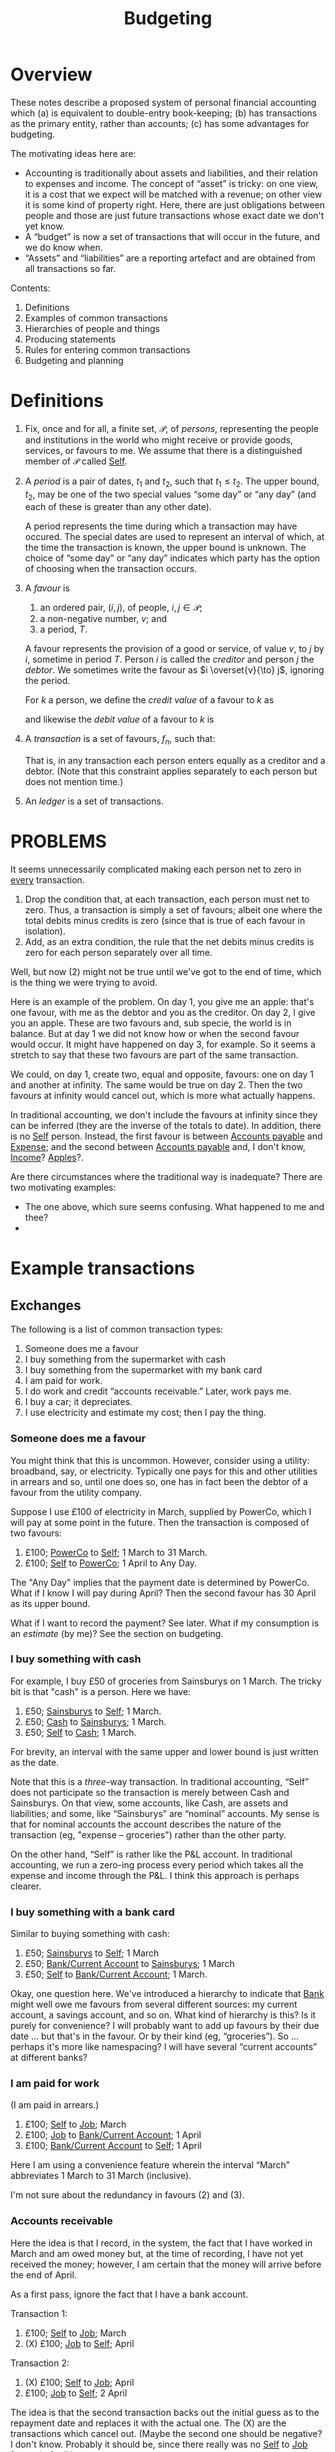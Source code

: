 #+title: Budgeting
#+options: toc:nil

* Overview

These notes describe a proposed system of personal financial
accounting which (a) is equivalent to double-entry book-keeping; (b)
has transactions as the primary entity, rather than accounts; (c) has
some advantages for budgeting.

The motivating ideas here are:
- Accounting is traditionally about assets and liabilities, and their
  relation to expenses and income. The concept of “asset” is tricky:
  on one view, it is a cost that we expect will be matched with a
  revenue; on other view it is some kind of property right. Here,
  there are just obligations between people and those are just future
  transactions whose exact date we don't yet know.
- A “budget” is now a set of transactions that will occur in the future,
  and we do know when.
- “Assets” and “liabilities” are a reporting artefact and are obtained
  from all transactions so far.
  
Contents:
2. Definitions
3. Examples of common transactions
4. Hierarchies of people and things
4. Producing statements
5. Rules for entering common transactions
6. Budgeting and planning


* Definitions

1. Fix, once and for all, a finite set, $\mathcal{P}$, of /persons/,
   representing the people and institutions in the world who might
   receive or provide goods, services, or favours to me. We assume
   that there is a distinguished member of $\mathcal{P}$ called
   _Self_.

2. A /period/ is a pair of dates, $t_1$ and $t_2$, such that
   $t_1\leqslant t_2$. The upper bound, $t_2$, may be one of the two
   special values “some day” or “any day” (and each of these is
   greater than any other date).

   A period represents the time during which a transaction may have
   occured. The special dates are used to represent an interval of
   which, at the time the transaction is known, the upper bound is
   unknown. The choice of “some day” or “any day” indicates which
   party has the option of choosing when the transaction occurs.

3. A /favour/ is
   1. an ordered pair, $(i, j)$, of people, $i,j\in \mathcal{P}$; 
   2. a non-negative number, $v$; and
   3. a period, $T$.

   A favour represents the provision of a good or service, of value
   $v$, to $j$ by $i$, sometime in period $T$. Person $i$ is called
   the /creditor/ and person $j$ the /debtor/.  We sometimes write the
   favour as $i \overset{v}{\to} j$, ignoring the period.

   For $k$ a person, we define the /credit value/ of a favour to $k$ as
   \begin{equation*}
   \pi_k^{\text Cr}(i\overset{v}{\to}j) =
   \begin{cases}
   v &\text{if $k = i$,} \\
   0 & \text{otherwise,}
   \end{cases}
   \end{equation*}
   and likewise the /debit value/ of a favour to $k$ is
   \begin{equation*}
   \pi_k^{\text Dr}(i\overset{v}{\to}j) =
   \begin{cases}
   v &\text{if $k = j$,} \\
   0 & \text{otherwise.}
   \end{cases}
   \end{equation*}
   
4. A /transaction/ is a set of favours, $f_n$, such that:
   \begin{equation*}
   \sum_n  \pi_k^{\text Cr}(f_n) = \sum_n \pi_k^{\text Dr}(f_n)
   \qquad\forall k\in\mathcal{P}.
   \end{equation*}
   That is, in any transaction each person enters equally as a
   creditor and a debtor. (Note that this constraint applies
   separately to each person but does not mention time.)

5. An /ledger/ is a set of transactions.

* PROBLEMS

It seems unnecessarily complicated making each person net to zero in
_every_ transaction.

1. Drop the condition that, at each transaction, each person must net
   to zero. Thus, a transaction is simply a set of favours; albeit one
   where the total debits minus credits is zero (since that is
   true of each favour in isolation). 
2. Add, as an extra condition, the rule that the net debits minus
   credits is zero for each person separately over all time.

Well, but now (2) might not be true until we've got to the end of
time, which is the thing we were trying to avoid.

Here is an example of the problem. On day 1, you give me an apple:
that's one favour, with me as the debtor and you as the creditor. On
day 2, I give you an apple. These are two favours and, sub specie, the
world is in balance. But at day 1 we did not know how or when the
second favour would occur. It might have happened on day 3, for
example. So it seems a stretch to say that these two favours are part
of the same transaction.

We could, on day 1, create two, equal and opposite, favours: one on
day 1 and another at infinity. The same would be true on day 2. Then
the two favours at infinity would cancel out, which is more what
actually happens.

In traditional accounting, we don't include the favours at infinity
since they can be inferred (they are the inverse of the totals to
date). In addition, there is no _Self_ person. Instead, the first
favour is between _Accounts payable_ and _Expense_; and the second
between _Accounts payable_ and, I don't know, _Income_? _Apples_?.

Are there circumstances where the traditional way is inadequate? There
are two motivating examples:

- The one above, which sure seems confusing. What happened to me and
  thee? 
-  



* Example transactions

** Exchanges

The following is a list of common transaction types:

1. Someone does me a favour
2. I buy something from the supermarket with cash
3. I buy something from the supermarket with my bank card
4. I am paid for work.
5. I do work and credit “accounts receivable.” Later, work pays me.
6. I buy a car; it depreciates.
7. I use electricity and estimate my cost; then I pay the thing.
   
*** Someone does me a favour

You might think that this is uncommon. However, consider using a
utility: broadband, say, or electricity. Typically one pays for this
and other utilities in arrears and so, until one does so, one has in
fact been the debtor of a favour from the utility company.

Suppose I use £100 of electricity in March, supplied by PowerCo, which
I will pay at some point in the future. Then the transaction is
composed of two favours:
1. £100; _PowerCo_ to _Self_; 1 March to 31 March.  
2. £100; _Self_ to _PowerCo_; 1 April to Any Day.

The "Any Day" implies that the payment date is determined by
PowerCo. What if I know I will pay during April? Then the second
favour has 30 April as its upper bound. 

What if I want to record the payment? See later. What if my
consumption is an /estimate/ (by me)? See the section on budgeting.

*** I buy something with cash

For example, I buy £50 of groceries from Sainsburys on 1 March. The tricky
bit is that "cash" is a person. Here we have:

1. £50; _Sainsburys_ to _Self_; 1 March.
2. £50; _Cash_ to _Sainsburys_; 1 March.
3. £50; _Self_ to _Cash_; 1 March.

For brevity, an interval with the same upper and lower bound is just
written as the date.    

Note that this is a /three/-way transaction. In traditional
accounting, “Self” does not participate so the transaction is merely
between Cash and Sainsburys. On that view, some accounts, like Cash,
are assets and liabilities; and some, like “Sainsburys” are “nominal”
accounts. My sense is that for nominal accounts the account describes
the nature of the transaction (eg, "expense -- groceries") rather than
the other party.

On the other hand, “Self” is rather like the P&L account. In
traditional accounting, we run a zero-ing process every period which
takes all the expense and income through the P&L. I think this
approach is perhaps clearer.

*** I buy something with a bank card

Similar to buying something with cash:
1. £50; _Sainsburys_ to _Self_; 1 March
2. £50; _Bank/Current Account_ to _Sainsburys_; 1 March
3. £50; _Self_ to _Bank/Current Account_; 1 March.

Okay, one question here. We've introduced a hierarchy to indicate that
_Bank_ might well owe me favours from several different sources: my
current account, a savings account, and so on. What kind of hierarchy
is this? Is it purely for convenience? I will probably want to add up
favours by their due date ... but that's in the favour. Or by their
kind (eg, “groceries”). So ... perhaps it's more like namespacing? I
will have several “current accounts” at different banks?

*** I am paid for work

(I am paid in arrears.)
1. £100; _Self_ to _Job_; March
2. £100; _Job_ to _Bank/Current Account_; 1 April
3. £100; _Bank/Current Account_ to _Self_; 1 April

Here I am using a convenience feature wherein the interval “March”
abbreviates 1 March to 31 March (inclusive).

I'm not sure about the redundancy in favours (2) and (3).

*** Accounts receivable

Here the idea is that I record, in the system, the fact that I have
worked in March and am owed money but, at the time of recording, I
have not yet received the money; however, I am certain that the money
will arrive before the end of April.

As a first pass, ignore the fact that I have a bank account.

Transaction 1:
1. £100; _Self_ to _Job_; March
2. (X) £100; _Job_ to _Self_; April

Transaction 2:
1. (X) £100; _Self_ to _Job_; April
2. £100; _Job_ to _Self_; 2 April

The idea is that the second transaction backs out the initial guess as
to the repayment date and replaces it with the actual one. The (X) are
the transactions which cancel out. (Maybe the second one should be
negative? I don't know. Probably it should be, since there really was
no _Self_ to _Job_ favour in April.)

We have to match the transactions and back out the previous one. We
could not have entered transaction (2) as we did in the previous
example because the “I do work for _Job_” transaction would be
double-counted.

Then, with the bank account, we enter transaction 1 just as we did
before:
1. £100; _Self_ to _Job_; March
2. (X) £100; _Job_ to _Self_; April

But now transaction 2 becomes:
1. (X) -£100; _Job_ to _Self_; April
2. £100; _Job_ to _Bank/Current Account_; 2 April
3. £100; _Bank/Current Account_ to _Self_; 2 April

where, again, we need to match the two (X) transactions. 

How does this work in traditional accounting? First, one maintains
only the /total/ unpaid repayment (as an asset) rather than the
particular period. To manage very different repayment periods, there
are typically a small number of different assets and liabilities:
“accounts receivable” (payable within 90 days, although the deadline
is different for each of the assets), “current assets” (immediately
recoverable), “current liabilities” (due within a year), “fixed
assets” (not immediately recoverable), and “non-current liabilities”
(not due for at least a year). (Maybe also “accounts past due”?)

How does this work when reading a bank statement? The point about the
bank statement is that it is (a) a summary of things that have
happened; and (b) missing part of the transaction. So for every entry
we need to figure out the other persons and, in addition, whether we
have already made a note of this transaction. In the latter case, we
might need to confirm -- or add additional information! -- or we might
need to back it out.

*** A planned payment does not occur

I think we have to back it out.


** Budgeting

** Loans

** Notes from the examples

Do we need a description of the thing that a favour is for? Eg,
"electricity"? What is "something, only I don't know what it is yet"?

Are we using intervals for two different reasons?
1. To note that a favour will be paid on a date in some given period
   only as yet we don't know which date?
2. To note that a favour was aggregated on different days over a time
   period but we don't know (and will never know) how much was
   transacted on each day?
Maybe we can get around this by noting that in (1) the payment may,
for all we know now, be repaid on several days, so long as the
aggregate over the period is correct.  

What is a bank account? It's a tentative favour, of indeterminate
type, whose lower bound is when the deposit was made, and whose upper
bound is “any day.”


* Other characteristics

** Dates

1. 1 March 2023
2. w/c 6 March 2023 (Monday)
3. March 2023
4. 2023
5. 2023w4
6. ISO March 2023 (whole weeks in March)

   
   
** What is known when

1. “Today”
2. The date when a transaction was entered
3. The date (range) of the favour
4. The date before which all favours are known.

Since favours may occur “in the future.”

- Transactions have a “known-by” date, which is the date when the
  transaction was known about by the system. There is the “present
  date” when transactions after this date are supposed to not be
  known; and perhaps the “up to” such that transactions before this
  date are supposed to be known.

  

** “Reasons”

Individual favours have a reason -- the thing they provide -- such as:
- groceries
- electricity
- bike
- ...

Some of these have categories themselves, where the category is
detemined by the reason, eg:
- travel
- consumables

However, there are also categorisations useful for analysis which
(may?) also be determined by the reason:

- fixed
- discretionary

The there are categories that are /not/ determined by the category of
the reason, for example:

- holiday
- work-related (eg, suits? commute?)




* Producing reports


* Rules for entering common transactions

** Definitions

*** Merging transactions

A tentative favour may later be backed out and replaced. When this
happens, we retain the component transactions but report them as the
aggregate transaction.

Thus, given some date, a favour may or not /occur/ before that date;
and it may or may not have been /known/ before that date. These are
distinct things.

*** Tentative vs. Definite

A transaction may be marked as /non-final/. A non-final transaction is
one that we expect to be refined, when we know more. For example, when
doing the equivalent of “accrual accounting” for, say, a utility, we
don't yet know when the bill will come in, nor precisely how much it
will be.

A favour may be marked as /tentative/. A tentative favour is one that
arises during reading, when we have only seen one side of a
transaction and we have to guess what the other side is.

When non-final transactions are merged, the date of creation of the
combined transaction is the latest date and “backed out” favours are
(reported as if they had been) removed.

*** Manual entries

Manual entries might be thought of us entries that ought to be generated
automatically when an “accountable event” occurs. (“Accountable event” here
means the giving or receiving of a favour, or an agreement that such will
occur.)

Manual entries are likely to be made for large transactions that will not be
reflected in a statement for some time.

A manual entry might also be made 

*** Automated entries (plans)

** Statements

A /statement/ (for example, a bank statement) is a record of favours
for a specific person (for example, a bank account). It is a list of
favours for which either the creditor or the debtor is that person.

A statement may guarantee to be a /complete/ record of such favours
between two dates, known at the time of production. (We can use this
to cross-check other entries.)

A statement often includes a “total to date,” recording the total
credits and debits from an origin point in the far past up to now. (We
don't record this number but again it is useful for cross-checks).

Statements are the primary way we get outturn data into the
system. The main task, when reading a statement, is to figure out the
transaction that is implied by each favour. There are a few canonical
examples:

*** Expense payment (no budget)

Most favours in a bank statement are part of a transaction in which I
am paying for some other favour immediately; for example, buying
groceries. The favour in the statement is between, say, the bank
account and the supermarket. There are two missing favours: one
between me and the supermarket (for the food!) and one between me and
the bank account (it now owes me less in future).

For these kind of transactions, there may or may not be a true-up
involved. If we have not created a budget, then there isn't. If we
have, then we might need to match this transaction with the budget.

What is the difference between this transaction (with the bank) and
one in which we matched a past transaction? Not entirely sure. But in
the previous case, had we entered the new transaction as it appeared
to have occured, we'd be double-counting. Here we would not be
double-counting because we have not, in the past, entered the
transaction between me and the supermarket.

1. In the past:
   - (a) _Self_ -> _Job_, £100, Jan 2023
   - (b) _Job_ -> _Bank_, £100, 1 Feb 2023
   - (c) _Bank_ -> _Self_, £100, [1 Feb 2023, Any day].

2. Now
   - (a) _Bank_ -> _Supermarket_, £100, 1 March 2023 <-- is this open?
     [1 March, Any day] ??
   - (b) _Supermarket_ -> _Self_, £100, 1 March 2023
   - (c) _Self_ -> _Bank_, £100, 1 March 2023

No double-counting! Huh! In this transaction, only favour (a) is part
of the bank statement. (b) is what I got and (c) is something about my
bank.

(Need some efficient way to decide whether there is every a time when
Debits > Credits for _Bank_.)

Also, what does the sum at infinity mean? Some kind of boundary
condition?

*** Transfer

Some bank favours are a transaction to another favour-holding service
(such as a different bank account, or _Cash_.)

Some of these might need to be matched with another transaction, on
the other bank account, to find out what they are actually for.

*** Expense/income, budgeted

See budgeting and planning

** Income-generating, fixed assets



* Budgeting and planning

A budget is a set of transactions that are non-final. 





* Chart of Accounts

What we've got in this system is a hierarchy of /favours/, not of
/persons/. (And there’s some rule about which favours can be netted
against which others. “Can only repay beer-debt with beer!”)

